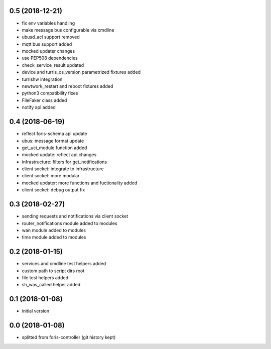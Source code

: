 0.5 (2018-12-21)
----------------

* fix env variables handling
* make message bus configurable via cmdline
* ubusd_acl support removed
* mqtt bus support added
* mocked updater changes
* use PEP508 dependencies
* check_service_result updated
* device and turris_os_version parametrized fixtures added
* turrishw integration
* newtwork_restart and reboot fixtures added
* python3 compatibility fixes
* FileFaker class added
* notify api added

0.4 (2018-06-19)
----------------

* reflect foris-schema api update
* ubus: message format update
* get_uci_module function added
* mocked update: reflect api changes
* infrastructure: filters for get_notifications
* client socket: integrate to infrastructure
* client socket: more modular
* mocked updater: more functions and fuctionality added
* client socket: debug output fix

0.3 (2018-02-27)
----------------

* sending requests and notifications via client socket
* router_notifications module added to modules
* wan module added to modules
* time module added to modules

0.2 (2018-01-15)
----------------

* services and cmdline test helpers added
* custom path to script dirs root
* file test helpers added
* sh_was_called helper added

0.1 (2018-01-08)
----------------

* initial version

0.0 (2018-01-08)
----------------

* splitted from foris-controller (git history kept)
